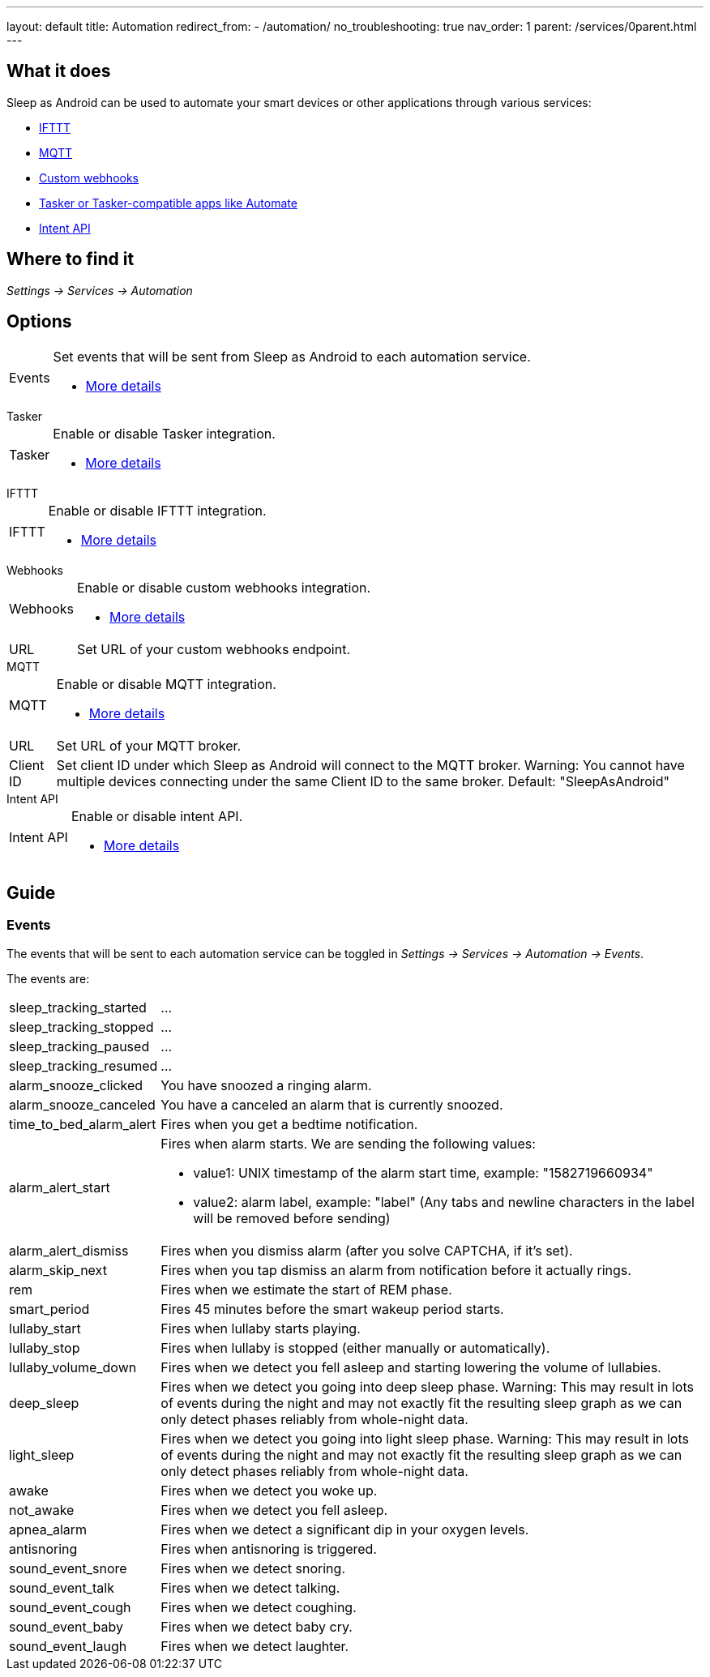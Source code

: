 ---
layout: default
title: Automation
redirect_from:
- /automation/
no_troubleshooting: true
nav_order: 1
parent: /services/0parent.html
---

== What it does

Sleep as Android can be used to automate your smart devices or other applications through various services:

- <</services/ifttt#,IFTTT>>
- <</services/mqtt#,MQTT>>
- <</services/custom_webhooks#,Custom webhooks>>
- <</services/tasker_automate#,Tasker or Tasker-compatible apps like Automate>>
- <</devs/intent_api#,Intent API>>

== Where to find it

_Settings -> Services -> Automation_

== Options

[horizontal]
Events:: Set events that will be sent from Sleep as Android to each automation service.
- <<events, More details>>

.Tasker
[horizontal]
Tasker:: Enable or disable Tasker integration.
- <</services/tasker_automate#, More details>>

.IFTTT
[horizontal]
IFTTT:: Enable or disable IFTTT integration.
- <</services/ifttt#, More details>>

.Webhooks
[horizontal]
Webhooks:: Enable or disable custom webhooks integration.
- <</services/custom_webhooks#, More details>>
URL:: Set URL of your custom webhooks endpoint.

.MQTT
[horizontal]
MQTT:: Enable or disable MQTT integration.
- <</services/mqtt#, More details>>
URL:: Set URL of your MQTT broker.
Client ID:: Set client ID under which Sleep as Android will connect to the MQTT broker. Warning: You cannot have multiple devices connecting under the same Client ID to the same broker. Default: "SleepAsAndroid"

.Intent API
[horizontal]
Intent API:: Enable or disable intent API.
- <</devs/intent_api#, More details>>

== Guide

=== Events
The events that will be sent to each automation service can be toggled in _Settings -> Services -> Automation -> Events_.

The events are:

[horizontal]
sleep_tracking_started:: ...
sleep_tracking_stopped:: ...
sleep_tracking_paused:: ...
sleep_tracking_resumed:: ...
alarm_snooze_clicked:: You have snoozed a ringing alarm.
alarm_snooze_canceled:: You have a canceled an alarm that is currently snoozed.
time_to_bed_alarm_alert:: Fires when you get a bedtime notification.
alarm_alert_start:: Fires when alarm starts.
We are sending the following values:
* value1: UNIX timestamp of the alarm start time, example: "1582719660934"
* value2: alarm label, example: "label" (Any tabs and newline characters in the label will be removed before sending)
alarm_alert_dismiss:: Fires when you dismiss alarm (after you solve CAPTCHA, if it’s set).
alarm_skip_next:: Fires when you tap dismiss an alarm from notification before it actually rings.
rem:: Fires when we estimate the start of REM phase.
smart_period:: Fires 45 minutes before the smart wakeup period starts.
lullaby_start:: Fires when lullaby starts playing.
lullaby_stop:: Fires when lullaby is stopped (either manually or automatically).
lullaby_volume_down:: Fires when we detect you fell asleep and starting lowering the volume of lullabies.
deep_sleep:: Fires when we detect you going into deep sleep phase. Warning: This may result in lots of events during the night and may not exactly fit the resulting sleep graph as we can only detect phases reliably from whole-night data.
light_sleep:: Fires when we detect you going into light sleep phase. Warning: This may result in lots of events during the night and may not exactly fit the resulting sleep graph as we can only detect phases reliably from whole-night data.
awake:: Fires when we detect you woke up.
not_awake:: Fires when we detect you fell asleep.
apnea_alarm:: Fires when we detect a significant dip in your oxygen levels.
antisnoring:: Fires when antisnoring is triggered.
sound_event_snore:: Fires when we detect snoring.
sound_event_talk:: Fires when we detect talking.
sound_event_cough:: Fires when we detect coughing.
sound_event_baby:: Fires when we detect baby cry.
sound_event_laugh:: Fires when we detect laughter.